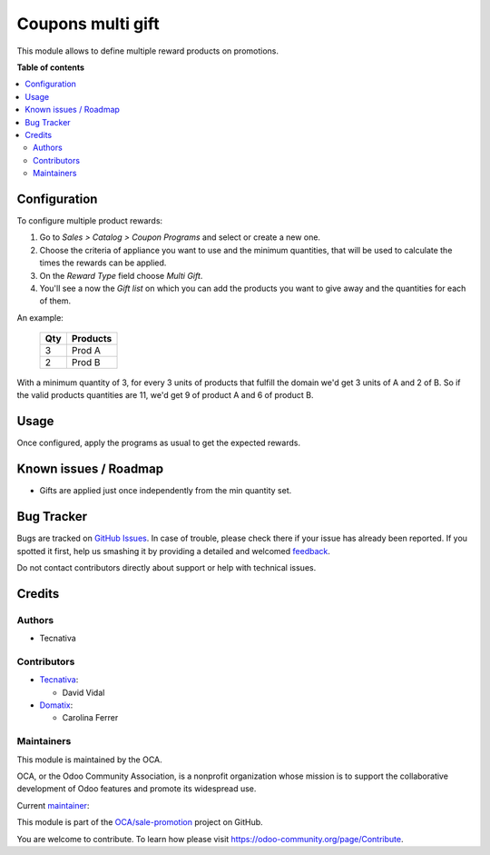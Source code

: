 ==================
Coupons multi gift
==================

.. !!!!!!!!!!!!!!!!!!!!!!!!!!!!!!!!!!!!!!!!!!!!!!!!!!!!
   !! This file is generated by oca-gen-addon-readme !!
   !! changes will be overwritten.                   !!
   !!!!!!!!!!!!!!!!!!!!!!!!!!!!!!!!!!!!!!!!!!!!!!!!!!!!

.. |badge1| image:: https://img.shields.io/badge/maturity-Beta-yellow.png
    :target: https://odoo-community.org/page/development-status
    :alt: Beta
.. |badge2| image:: https://img.shields.io/badge/licence-AGPL--3-blue.png
    :target: http://www.gnu.org/licenses/agpl-3.0-standalone.html
    :alt: License: AGPL-3
.. |badge3| image:: https://img.shields.io/badge/github-OCA%2Fsale--promotion-lightgray.png?logo=github
    :target: https://github.com/OCA/sale-promotion/tree/14.0/sale_coupon_multi_gift
    :alt: OCA/sale-promotion
.. |badge4| image:: https://img.shields.io/badge/weblate-Translate%20me-F47D42.png
    :target: https://translation.odoo-community.org/projects/sale-promotion-14-0/sale-promotion-14-0-sale_coupon_multi_gift
    :alt: Translate me on Weblate
.. |badge5| image:: https://img.shields.io/badge/runbot-Try%20me-875A7B.png
    :target: https://runbot.odoo-community.org/runbot/296/14.0
    :alt: Try me on Runbot

|badge1| |badge2| |badge3| |badge4| |badge5| 

This module allows to define multiple reward products on promotions.

**Table of contents**

.. contents::
   :local:

Configuration
=============

To configure multiple product rewards:

#. Go to *Sales > Catalog > Coupon Programs* and select or create a new one.
#. Choose the criteria of appliance you want to use and the minimum quantities, that
   will be used to calculate the times the rewards can be applied.
#. On the *Reward Type* field choose *Multi Gift*.
#. You'll see a now the *Gift list* on which you can add the products you want to give
   away and the quantities for each of them.

An example:

 ===== ================
  Qty      Products
 ===== ================
    3   Prod A
    2   Prod B
 ===== ================

With a minimum quantity of 3, for every 3 units of products that fulfill the domain
we'd get 3 units of A and 2 of B. So if the valid products quantities are 11, we'd
get 9 of product A and 6 of product B.

Usage
=====

Once configured, apply the programs as usual to get the expected rewards.

Known issues / Roadmap
======================

* Gifts are applied just once independently from the min quantity set.

Bug Tracker
===========

Bugs are tracked on `GitHub Issues <https://github.com/OCA/sale-promotion/issues>`_.
In case of trouble, please check there if your issue has already been reported.
If you spotted it first, help us smashing it by providing a detailed and welcomed
`feedback <https://github.com/OCA/sale-promotion/issues/new?body=module:%20sale_coupon_multi_gift%0Aversion:%2014.0%0A%0A**Steps%20to%20reproduce**%0A-%20...%0A%0A**Current%20behavior**%0A%0A**Expected%20behavior**>`_.

Do not contact contributors directly about support or help with technical issues.

Credits
=======

Authors
~~~~~~~

* Tecnativa

Contributors
~~~~~~~~~~~~

* `Tecnativa <https://www.tecnativa.com>`_:

  * David Vidal

* `Domatix <https://www.domatix.com>`_:

  * Carolina Ferrer

Maintainers
~~~~~~~~~~~

This module is maintained by the OCA.

.. image:: https://odoo-community.org/logo.png
   :alt: Odoo Community Association
   :target: https://odoo-community.org

OCA, or the Odoo Community Association, is a nonprofit organization whose
mission is to support the collaborative development of Odoo features and
promote its widespread use.

.. |maintainer-chienandalu| image:: https://github.com/chienandalu.png?size=40px
    :target: https://github.com/chienandalu
    :alt: chienandalu

Current `maintainer <https://odoo-community.org/page/maintainer-role>`__:

|maintainer-chienandalu| 

This module is part of the `OCA/sale-promotion <https://github.com/OCA/sale-promotion/tree/14.0/sale_coupon_multi_gift>`_ project on GitHub.

You are welcome to contribute. To learn how please visit https://odoo-community.org/page/Contribute.
